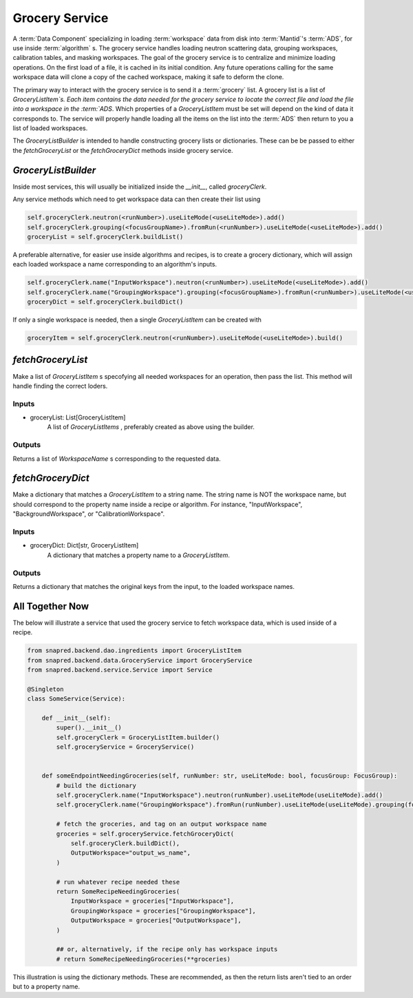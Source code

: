 Grocery Service
================

A :term:`Data Component` specializing in loading :term:`workspace` data from disk into :term:`Mantid`'s :term:`ADS`, for use inside :term:`algorithm` s.
The grocery service handles loading neutron scattering data, grouping workspaces, calibration tables, and masking workspaces.
The goal of the grocery service is to centralize and minimize loading operations.
On the first load of a file, it is cached in its initial condition.
Any future operations calling for the same workspace data will clone a copy of the cached workspace,
making it safe to deform the clone.

The primary way to interact with the grocery service is to send it a :term:`grocery` list.
A grocery list is a list of `GroceryListItem`s.  Each item contains the data needed for the grocery service
to locate the correct file and load the file into a workspace in the :term:`ADS`.
Which properties of a `GroceryListItem` must be set will depend on the kind of data it corresponds to.
The service will properly handle loading all the items on the list into the :term:`ADS` then return to you a list of loaded workspaces.

The `GroceryListBuilder` is intended to handle constructing grocery lists or dictionaries.
These can be be passed to either the `fetchGroceryList` or the `fetchGroceryDict` methods inside grocery service.

`GroceryListBuilder`
---------------------

Inside most services, this will usually be initialized inside the `__init__`, called `groceryClerk`.

Any service methods which need to get workspace data can then create their list using

.. code-block:: python

    self.groceryClerk.neutron(<runNumber>).useLiteMode(<useLiteMode>).add()
    self.groceryClerk.grouping(<focusGroupName>).fromRun(<runNumber>).useLiteMode(<useLiteMode>).add()
    groceryList = self.groceryClerk.buildList()

A preferable alternative, for easier use inside algorithms and recipes, is to create a grocery dictionary,
which will assign each loaded workspace a name corresponding to an algorithm's inputs.

.. code-block:: python

    self.groceryClerk.name("InputWorkspace").neutron(<runNumber>).useLiteMode(<useLiteMode>).add()
    self.groceryClerk.name("GroupingWorkspace").grouping(<focusGroupName>).fromRun(<runNumber>).useLiteMode(<useLiteMode>).add()
    groceryDict = self.groceryClerk.buildDict()

If only a single workspace is needed, then a single `GroceryListItem` can be created with

.. code-block:: python

    groceryItem = self.groceryClerk.neutron(<runNumber>).useLiteMode(<useLiteMode>).build()


`fetchGroceryList`
------------------

Make a list of `GroceryListItem` s specofying all needed workspaces for an operation, then pass the list.
This method will handle finding the correct loders.

Inputs
''''''

* groceryList: List[GroceryListItem]
    A list of `GroceryListItems` , preferably created as above using the builder.

Outputs
'''''''

Returns a list of `WorkspaceName` s corresponding to the requested data.

`fetchGroceryDict`
------------------

Make a dictionary that matches a `GroceryListItem` to a string name.
The string name is NOT the workspace name, but should correspond to the property name inside a recipe or algorithm.
For instance, "InputWorkspace", "BackgroundWorkspace", or "CalibrationWorkspace".

Inputs
''''''

* groceryDict: Dict[str, GroceryListItem]
    A dictionary that matches a property name to a `GroceryListItem`.

Outputs
'''''''

Returns a dictionary that matches the original keys from the input, to the loaded workspace names.


All Together Now
-----------------

The below will illustrate a service that used the grocery service to fetch workspace data,
which is used inside of a recipe.

.. code-block:: python

    from snapred.backend.dao.ingredients import GroceryListItem
    from snapred.backend.data.GroceryService import GroceryService
    from snapred.backend.service.Service import Service

    @Singleton
    class SomeService(Service):

        def __init__(self):
            super().__init__()
            self.groceryClerk = GroceryListItem.builder()
            self.groceryService = GroceryService()


        def someEndpointNeedingGroceries(self, runNumber: str, useLiteMode: bool, focusGroup: FocusGroup):
            # build the dictionary
            self.groceryClerk.name("InputWorkspace").neutron(runNumber).useLiteMode(useLiteMode).add()
            self.groceryClerk.name("GroupingWorkspace").fromRun(runNumber).useLiteMode(useLiteMode).grouping(focusGroup.name).add()

            # fetch the groceries, and tag on an output workspace name
            groceries = self.groceryService.fetchGroceryDict(
                self.groceryClerk.buildDict(),
                OutputWorkspace="output_ws_name",
            )

            # run whatever recipe needed these
            return SomeRecipeNeedingGroceries(
                InputWorkspace = groceries["InputWorkspace"],
                GroupingWorkspace = groceries["GroupingWorkspace"],
                OutputWorkspace = groceries["OutputWorkspace"],
            )

            ## or, alternatively, if the recipe only has workspace inputs
            # return SomeRecipeNeedingGroceries(**groceries)

This illustration is using the dictionary methods. These are recommended, as then the return lists
aren't tied to an order but to a property name.
